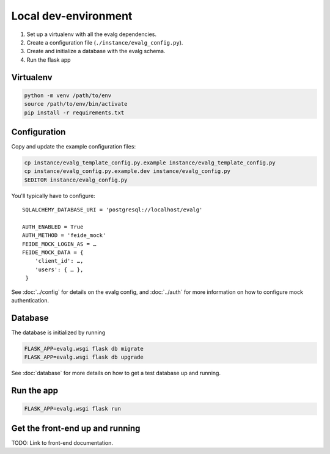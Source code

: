 Local dev-environment
=====================

#. Set up a virtualenv with all the evalg dependencies.
#. Create a configuration file (``./instance/evalg_config.py``).
#. Create and initialize a database with the evalg schema.
#. Run the flask app


Virtualenv
----------

.. code:: bash

  python -m venv /path/to/env
  source /path/to/env/bin/activate
  pip install -r requirements.txt


Configuration
-------------
Copy and update the example configuration files:

.. code:: bash

  cp instance/evalg_template_config.py.example instance/evalg_template_config.py
  cp instance/evalg_config.py.example.dev instance/evalg_config.py
  $EDITOR instance/evalg_config.py


You'll typically have to configure:

::

  SQLALCHEMY_DATABASE_URI = 'postgresql://localhost/evalg'

  AUTH_ENABLED = True
  AUTH_METHOD = 'feide_mock'
  FEIDE_MOCK_LOGIN_AS = …
  FEIDE_MOCK_DATA = {
      'client_id': …,
      'users': { … },
   }


See :doc:`../config` for details on the evalg config, and :doc:`../auth` for
more information on how to configure mock authentication.


Database
--------

The database is initialized by running

.. code:: bash

  FLASK_APP=evalg.wsgi flask db migrate
  FLASK_APP=evalg.wsgi flask db upgrade

See :doc:`database` for more details on how to get a test database up and
running.


Run the app
-----------

.. code:: bash

   FLASK_APP=evalg.wsgi flask run


Get the front-end up and running
--------------------------------
TODO: Link to front-end documentation.
